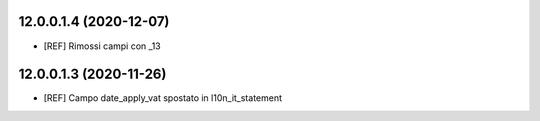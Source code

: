 12.0.0.1.4 (2020-12-07)
~~~~~~~~~~~~~~~~~~~~~~~

* [REF] Rimossi campi con _13

12.0.0.1.3 (2020-11-26)
~~~~~~~~~~~~~~~~~~~~~~~

* [REF] Campo date_apply_vat spostato in l10n_it_statement

